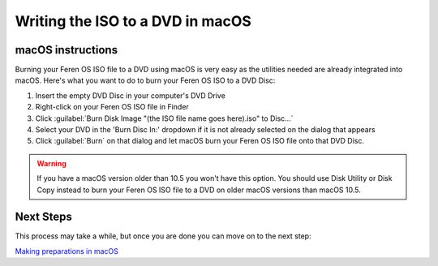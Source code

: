 Writing the ISO to a DVD in macOS
==================

macOS instructions
----------------

Burning your Feren OS ISO file to a DVD using macOS is very easy as the utilities needed are already integrated into macOS. Here's what you want to do to burn your Feren OS ISO to a DVD Disc:

1. Insert the empty DVD Disc in your computer's DVD Drive

2. Right-click on your Feren OS ISO file in Finder

3. Click :guilabel:`Burn Disk Image "(the ISO file name goes here).iso" to Disc...`

4. Select your DVD in the 'Burn Disc In:' dropdown if it is not already selected on the dialog that appears

5. Click :guilabel:`Burn` on that dialog and let macOS burn your Feren OS ISO file onto that DVD Disc.

.. warning::
    If you have a macOS version older than 10.5 you won't have this option. You should use Disk Utility or Disk Copy instead to burn your Feren OS ISO file to a DVD on older macOS versions than macOS 10.5.


Next Steps
-------------------------------------

This process may take a while, but once you are done you can move on to the next step:

`Making preparations in macOS <https://feren-os-user-guide.readthedocs.io/en/latest/prepmacos.html>`_